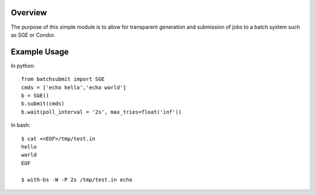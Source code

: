 Overview
--------

The purpose of this simple module is to allow for transparent
generation and submission of jobs to a batch system such as SGE or
Condor.


Example Usage
-------------

In python::

	from batchsubmit import SGE
	cmds = ['echo hello','echo world']
	b = SGE()
	b.submit(cmds)
	b.wait(poll_interval = '2s', max_tries=float('inf'))


In bash::

    $ cat <<EOF>/tmp/test.in
    hello
    world
    EOF

    $ with-bs -W -P 2s /tmp/test.in echo
